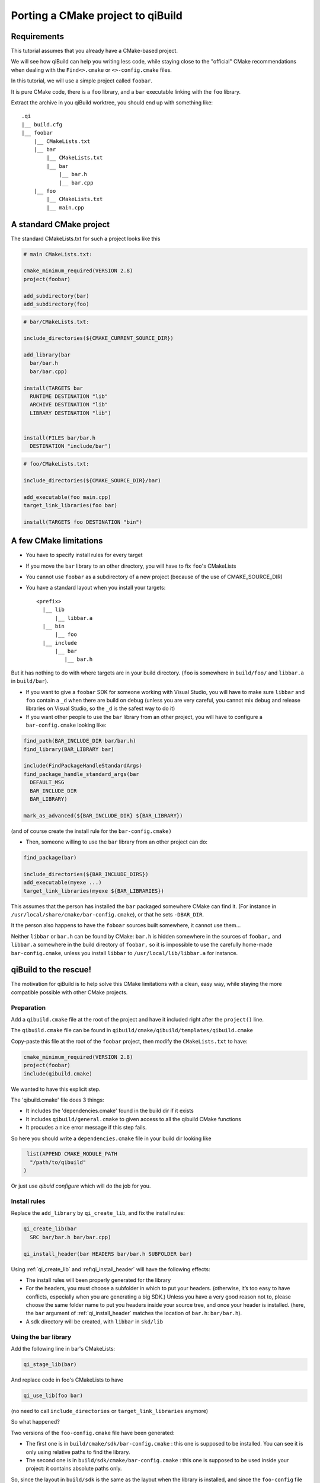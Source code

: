 .. _porting-to-qibuild:

Porting a CMake project to qiBuild
==================================

Requirements
------------

This tutorial assumes that you already have a CMake-based project.

We will see how qiBuild can help you writing less code, while staying
close to the "official" CMake recommendations when dealing with the
``Find<>.cmake`` or ``<>-config.cmake`` files.

.. FIXME: add relevant link in cmake wiki

In this tutorial, we will use a simple project called ``foobar``.

It is pure CMake code, there is a ``foo`` library, and a ``bar`` executable linking
with the ``foo`` library.

.. FIMXE!
   The sources of the foobar project can be found here

Extract the archive in you qiBuild worktree, you should end up with something
like::

  .qi
  |__ build.cfg
  |__ foobar
      |__ CMakeLists.txt
      |__ bar
          |__ CMakeLists.txt
          |__ bar
              |__ bar.h
              |__ bar.cpp
      |__ foo
          |__ CMakeLists.txt
          |__ main.cpp

A standard CMake project
------------------------

The standard CMakeLists.txt for such a project looks like this

.. code-block:: cmake

  # main CMakeLists.txt:

  cmake_minimum_required(VERSION 2.8)
  project(foobar)

  add_subdirectory(bar)
  add_subdirectory(foo)


.. code-block:: cmake

  # bar/CMakeLists.txt:

  include_directories(${CMAKE_CURRENT_SOURCE_DIR})

  add_library(bar
    bar/bar.h
    bar/bar.cpp)

  install(TARGETS bar
    RUNTIME DESTINATION "lib"
    ARCHIVE DESTINATION "lib"
    LIBRARY DESTINATION "lib")


  install(FILES bar/bar.h
    DESTINATION "include/bar")

.. code-block:: cmake

  # foo/CMakeLists.txt:

  include_directories(${CMAKE_SOURCE_DIR}/bar)

  add_executable(foo main.cpp)
  target_link_libraries(foo bar)

  install(TARGETS foo DESTINATION "bin")

A few CMake limitations
-----------------------

* You have to specify install rules for every target

* If you move the ``bar`` library to an other directory, you will have to fix ``foo``'s
  CMakeLists

* You cannot use ``foobar`` as a subdirectory of a new project (because of the use
  of CMAKE_SOURCE_DIR)

* You have a standard layout when you install your targets::

    <prefix>
      |__ lib
          |__ libbar.a
      |__ bin
          |__ foo
      |__ include
          |__ bar
             |__ bar.h

But it has nothing to do with where targets are in your build directory. (``foo``
is somewhere in ``build/foo/`` and ``libbar.a`` in ``build/bar``).

* If you want to give a ``foobar`` SDK for someone working with Visual Studio,
  you will have to make sure ``libbar`` and ``foo`` contain a ``_d`` when there are build
  on debug (unless you are very careful, you cannot mix debug and release
  libraries on Visual Studio, so the ``_d`` is the safest way to do it)

* If you want other people to use the ``bar`` library from an other project, you
  will have to configure a ``bar-config.cmake`` looking like:

.. code-block:: cmake

  find_path(BAR_INCLUDE_DIR bar/bar.h)
  find_library(BAR_LIBRARY bar)

  include(FindPackageHandleStandardArgs)
  find_package_handle_standard_args(bar
    DEFAULT_MSG
    BAR_INCLUDE_DIR
    BAR_LIBRARY)

  mark_as_advanced(${BAR_INCLUDE_DIR} ${BAR_LIBRARY})

(and of course create the install rule for the ``bar-config.cmake)``

* Then, someone willing to use the ``bar`` library from an other project can do:

.. code-block:: cmake

  find_package(bar)

  include_directories(${BAR_INCLUDE_DIRS})
  add_executable(myexe ...)
  target_link_libraries(myexe ${BAR_LIBRARIES})

This assumes that the person has installed the ``bar`` packaged somewhere CMake can
find it. (For instance in ``/usr/local/share/cmake/bar-config.cmake``), or that
he sets ``-DBAR_DIR``.

It the person also happens to have the ``foboar`` sources built somewhere, it
cannot use them...

Neither ``libbar`` or ``bar.h`` can be found by CMake: ``bar.h`` is hidden somewhere in the
sources of ``foobar,`` and ``libbar.a`` somewhere in the build directory of ``foobar,`` so
it is impossible to use the carefully home-made ``bar-config.cmake``, unless you
install ``libbar`` to ``/usr/local/lib/libbar.a`` for instance.

qiBuild to the rescue!
----------------------

The motivation for qiBuild is to help solve this CMake limitations with a
clean, easy way, while staying the more compatible possible with other CMake
projects.

Preparation
+++++++++++

Add a ``qibuild.cmake`` file at the root of the project and have it included right
after the ``project()`` line.

The ``qibuild.cmake`` file can be found in
``qibuild/cmake/qibuild/templates/qibuild.cmake``

Copy-paste this file at the root of the ``foobar`` project, then modify the
``CMakeLists.txt`` to have:

.. code-block:: cmake

  cmake_minimum_required(VERSION 2.8)
  project(foobar)
  include(qibuild.cmake)

We wanted to have this explicit step.

The 'qibuild.cmake' file does 3 things:

* It includes the 'dependencies.cmake' found in the build dir
  if it exists

* It includes ``qibuild/general.cmake`` to given access
  to all the qibuild CMake functions

* It procudes a nice error message if this step fails.

So here you should write a ``dependencies.cmake`` file in your build
dir looking like

.. code-block:: cmake

   list(APPEND CMAKE_MODULE_PATH
    "/path/to/qibuild"
  )


Or just use `qibuid configure` which will do the job for you.

Install rules
++++++++++++++

Replace the ``add_library`` by ``qi_create_lib``, and fix the install rules:

.. code-block:: cmake

  qi_create_lib(bar
    SRC bar/bar.h bar/bar.cpp)

  qi_install_header(bar HEADERS bar/bar.h SUBFOLDER bar)

Using :ref:`qi_create_lib` and :ref:qi_install_header` will have
the following effects:

* The install rules will been properly generated for the library

* For the headers, you must choose a subfolder in which to put your headers.
  (otherwise, it’s too easy to have conflicts, especially when you are
  generating a big SDK.) Unless you have a very good reason not to, please
  choose the same folder name to put you headers inside your source tree, and
  once your header is installed. (here, the ``bar`` argument of :ref:`qi_install_header`
  matches the location of ``bar.h``: ``bar/bar.h``).

* A sdk directory will be created, with ``libbar`` in ``skd/lib``

Using the bar library
+++++++++++++++++++++

Add the following line in bar's CMakeLists:

.. code-block:: cmake

  qi_stage_lib(bar)

And replace code in foo's CMakeLists to have

.. code-block:: cmake

  qi_use_lib(foo bar)

(no need to call ``include_directories`` or ``target_link_libraries`` anymore)

So what happened?

Two versions of the ``foo-config.cmake`` file have been generated:

* The first one is in ``build/cmake/sdk/bar-config.cmake`` : this one is supposed
  to be installed. You can see it is only using relative paths to find the
  library.

* The second one is in ``build/sdk/cmake/bar-config.cmake`` : this one is supposed
  to be used inside your project: it contains absolute paths only.

So, since the layout in ``build/sdk`` is the same as the layout when the library is
installed, and since the ``foo-config`` file has been automatically generated
(along with the install rules), it makes no difference whether you want to find
the ``bar`` library you have just built in the ``foobar`` project, using the ``bar``
library you have just built in a other project, or using the installed ``bar``
library.

Finding the ``bar-config.cmake`` in ``foobar/build/skd`` from an other project is as
easy as:

.. code-block:: cmake

  list(APPEND CMAKE_FIND_ROOT_PATH "/path/to/foobar/build/sdk")

Finding the ``bar-config.cmake`` once bar has been installed in as easy as:

.. code-block:: cmake

  # No qiBuild required: the installed bar-config.cmake contains
  # no qibuild-sepecific code:

  find_package(bar)

  include_directories(${BAR_INCLUDE_DIRS})
  add_library(foo)
  target_link_libraries(${BAR_LIBRARIES})

  # Or, still using qibuild:
  qi_use_lib(... bar)


.. note:: We always generate variables in the form <PREFIX>_INCLUDE_DIRS
   and <PREFIX>_LIBRARIES (all upper case, no version number, plural form)

Conclusion
----------

This is what the final code looks like when you’re done:

.. code-block:: cmake

  # Main CMakeLists.txt

  cmake_minimum_required(VERSION 2.8)
  project(foobar)
  include(qibuild.cmake)

  add_subdirectory(bar)
  add_subdirectory(foo)

  # build/dependencies.cmake

  set(CMAKE_MODULE_PATH "path/to/qibuild/cmake/qibuild/cmake")

  # bar/CMakeLists.txt

  include_directories(".")

  qi_create_lib(bar
    SRC
      bar/bar.h
      bar/bar.cpp
  )

  qi_install_header(bar bar/bar.h)
  qi_stage_lib(bar)

  # foo/CMakeLists.txt

  qi_create_bin(foo main.cpp)
  qi_use_lib(foo bar)

Less code, so many features !

* You have a nice layout in ``build/sdk``

* You can use the newly compiled bar library inside the ``foobar`` project, outside
  the ``foobar`` project, or using an installed ``foobar`` package with always the same
  line:

.. code-block:: cmake

  qi_use_lib(foo bar)

* You did not have to write any install rule.

* You did not have to write any ``bar-config.cmake.``

* You can build SDK packages for other people to use, even on Visual Studio,
  without handling all the annoying cross-platform stuff (for instance, on
  windows, the .dll must be generated next to the .exe otherwise the use has to
  set %PATH%, and so on...)

* It’s still pure, standard CMake code: you did not have to use the qibuild
  script.

* Absolutely nothing has been generated in the source directory, ``build/sdk`` only
  contains the useful, re-distributable binaries (no .o here)



